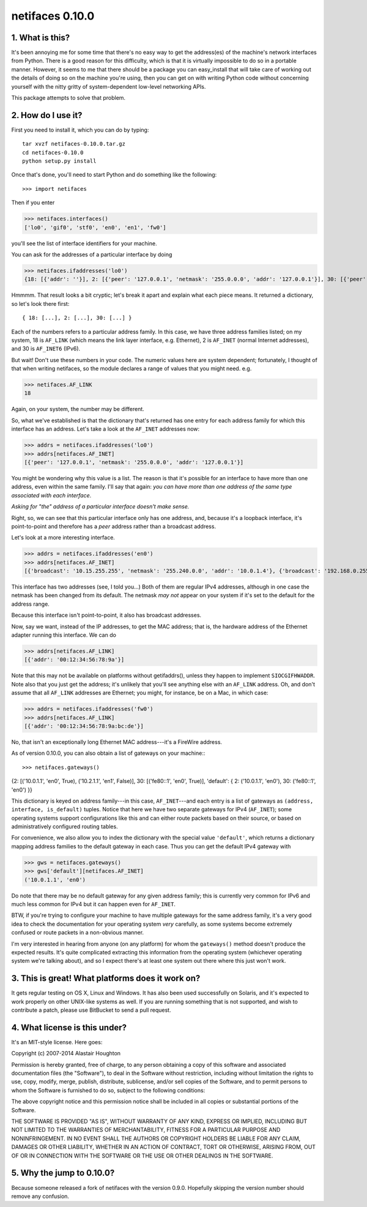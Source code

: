 netifaces 0.10.0
================

.. image:: https://drone.io/bitbucket.org/al45tair/netifaces/status.png
   :target: https://drone.io/bitbucket.org/al45tair/netifaces/latest
   :alt: Build Status

1. What is this?
----------------

It's been annoying me for some time that there's no easy way to get the
address(es) of the machine's network interfaces from Python.  There is
a good reason for this difficulty, which is that it is virtually impossible
to do so in a portable manner.  However, it seems to me that there should
be a package you can easy_install that will take care of working out the
details of doing so on the machine you're using, then you can get on with
writing Python code without concerning yourself with the nitty gritty of
system-dependent low-level networking APIs.

This package attempts to solve that problem.

2. How do I use it?
-------------------

First you need to install it, which you can do by typing::

  tar xvzf netifaces-0.10.0.tar.gz
  cd netifaces-0.10.0
  python setup.py install

Once that's done, you'll need to start Python and do something like the
following::

>>> import netifaces

Then if you enter

>>> netifaces.interfaces()
['lo0', 'gif0', 'stf0', 'en0', 'en1', 'fw0']

you'll see the list of interface identifiers for your machine.

You can ask for the addresses of a particular interface by doing

>>> netifaces.ifaddresses('lo0')
{18: [{'addr': ''}], 2: [{'peer': '127.0.0.1', 'netmask': '255.0.0.0', 'addr': '127.0.0.1'}], 30: [{'peer': '::1', 'netmask': 'ffff:ffff:ffff:ffff:ffff:ffff:ffff:ffff', 'addr': '::1'}, {'peer': '', 'netmask': 'ffff:ffff:ffff:ffff::', 'addr': 'fe80::1%lo0'}]}

Hmmmm.  That result looks a bit cryptic; let's break it apart and explain
what each piece means.  It returned a dictionary, so let's look there first::

  { 18: [...], 2: [...], 30: [...] }

Each of the numbers refers to a particular address family.  In this case, we
have three address families listed; on my system, 18 is ``AF_LINK`` (which means
the link layer interface, e.g. Ethernet), 2 is ``AF_INET`` (normal Internet
addresses), and 30 is ``AF_INET6`` (IPv6).

But wait!  Don't use these numbers in your code.  The numeric values here are
system dependent; fortunately, I thought of that when writing netifaces, so
the module declares a range of values that you might need.  e.g.

>>> netifaces.AF_LINK
18

Again, on your system, the number may be different.

So, what we've established is that the dictionary that's returned has one
entry for each address family for which this interface has an address.  Let's
take a look at the ``AF_INET`` addresses now:

>>> addrs = netifaces.ifaddresses('lo0')
>>> addrs[netifaces.AF_INET]
[{'peer': '127.0.0.1', 'netmask': '255.0.0.0', 'addr': '127.0.0.1'}]

You might be wondering why this value is a list.  The reason is that it's
possible for an interface to have more than one address, even within the
same family.  I'll say that again: *you can have more than one address of
the same type associated with each interface*.

*Asking for "the" address of a particular interface doesn't make sense.*

Right, so, we can see that this particular interface only has one address,
and, because it's a loopback interface, it's point-to-point and therefore
has a *peer* address rather than a broadcast address.

Let's look at a more interesting interface.

>>> addrs = netifaces.ifaddresses('en0')
>>> addrs[netifaces.AF_INET]
[{'broadcast': '10.15.255.255', 'netmask': '255.240.0.0', 'addr': '10.0.1.4'}, {'broadcast': '192.168.0.255', 'addr': '192.168.0.47'}]

This interface has two addresses (see, I told you...)  Both of them are
regular IPv4 addresses, although in one case the netmask has been changed
from its default.  The netmask *may not* appear on your system if it's set
to the default for the address range.

Because this interface isn't point-to-point, it also has broadcast addresses.

Now, say we want, instead of the IP addresses, to get the MAC address; that
is, the hardware address of the Ethernet adapter running this interface.  We
can do

>>> addrs[netifaces.AF_LINK]
[{'addr': '00:12:34:56:78:9a'}]

Note that this may not be available on platforms without getifaddrs(), unless
they happen to implement ``SIOCGIFHWADDR``.  Note also that you just get the
address; it's unlikely that you'll see anything else with an ``AF_LINK`` address.
Oh, and don't assume that all ``AF_LINK`` addresses are Ethernet; you might, for
instance, be on a Mac, in which case:

>>> addrs = netifaces.ifaddresses('fw0')
>>> addrs[netifaces.AF_LINK]
[{'addr': '00:12:34:56:78:9a:bc:de'}]

No, that isn't an exceptionally long Ethernet MAC address---it's a FireWire
address.

As of version 0.10.0, you can also obtain a list of gateways on your
machine:::

>>> netifaces.gateways()
{2: [('10.0.1.1', 'en0', True), ('10.2.1.1', 'en1', False)], 30: [('fe80::1', 'en0', True)], 'default': { 2: ('10.0.1.1', 'en0'), 30: ('fe80::1', 'en0') }}

This dictionary is keyed on address family---in this case, ``AF_INET``---and
each entry is a list of gateways as ``(address, interface, is_default)`` tuples.
Notice that here we have two separate gateways for IPv4 (``AF_INET``); some
operating systems support configurations like this and can either route packets
based on their source, or based on administratively configured routing tables.

For convenience, we also allow you to index the dictionary with the special
value ``'default'``, which returns a dictionary mapping address families to the
default gateway in each case.  Thus you can get the default IPv4 gateway with

>>> gws = netifaces.gateways()
>>> gws['default'][netifaces.AF_INET]
('10.0.1.1', 'en0')

Do note that there may be no default gateway for any given address family;
this is currently very common for IPv6 and much less common for IPv4 but it
can happen even for ``AF_INET``.

BTW, if you're trying to configure your machine to have multiple gateways for
the same address family, it's a very good idea to check the documentation for
your operating system *very* carefully, as some systems become extremely
confused or route packets in a non-obvious manner.

I'm very interested in hearing from anyone (on any platform) for whom the
``gateways()`` method doesn't produce the expected results.  It's quite
complicated extracting this information from the operating system (whichever
operating system we're talking about), and so I expect there's at least one
system out there where this just won't work.

3. This is great!  What platforms does it work on?
--------------------------------------------------

It gets regular testing on OS X, Linux and Windows.  It has also been used
successfully on Solaris, and it's expected to work properly on other UNIX-like
systems as well.  If you are running something that is not supported, and
wish to contribute a patch, please use BitBucket to send a pull request.

4. What license is this under?
------------------------------

It's an MIT-style license.  Here goes:

Copyright (c) 2007-2014 Alastair Houghton

Permission is hereby granted, free of charge, to any person obtaining a copy
of this software and associated documentation files (the "Software"), to deal
in the Software without restriction, including without limitation the rights
to use, copy, modify, merge, publish, distribute, sublicense, and/or sell
copies of the Software, and to permit persons to whom the Software is
furnished to do so, subject to the following conditions:

The above copyright notice and this permission notice shall be included in all
copies or substantial portions of the Software.

THE SOFTWARE IS PROVIDED "AS IS", WITHOUT WARRANTY OF ANY KIND, EXPRESS OR
IMPLIED, INCLUDING BUT NOT LIMITED TO THE WARRANTIES OF MERCHANTABILITY,
FITNESS FOR A PARTICULAR PURPOSE AND NONINFRINGEMENT. IN NO EVENT SHALL THE
AUTHORS OR COPYRIGHT HOLDERS BE LIABLE FOR ANY CLAIM, DAMAGES OR OTHER
LIABILITY, WHETHER IN AN ACTION OF CONTRACT, TORT OR OTHERWISE, ARISING FROM,
OUT OF OR IN CONNECTION WITH THE SOFTWARE OR THE USE OR OTHER DEALINGS IN THE
SOFTWARE.

5. Why the jump to 0.10.0?
--------------------------

Because someone released a fork of netifaces with the version 0.9.0.
Hopefully skipping the version number should remove any confusion.
